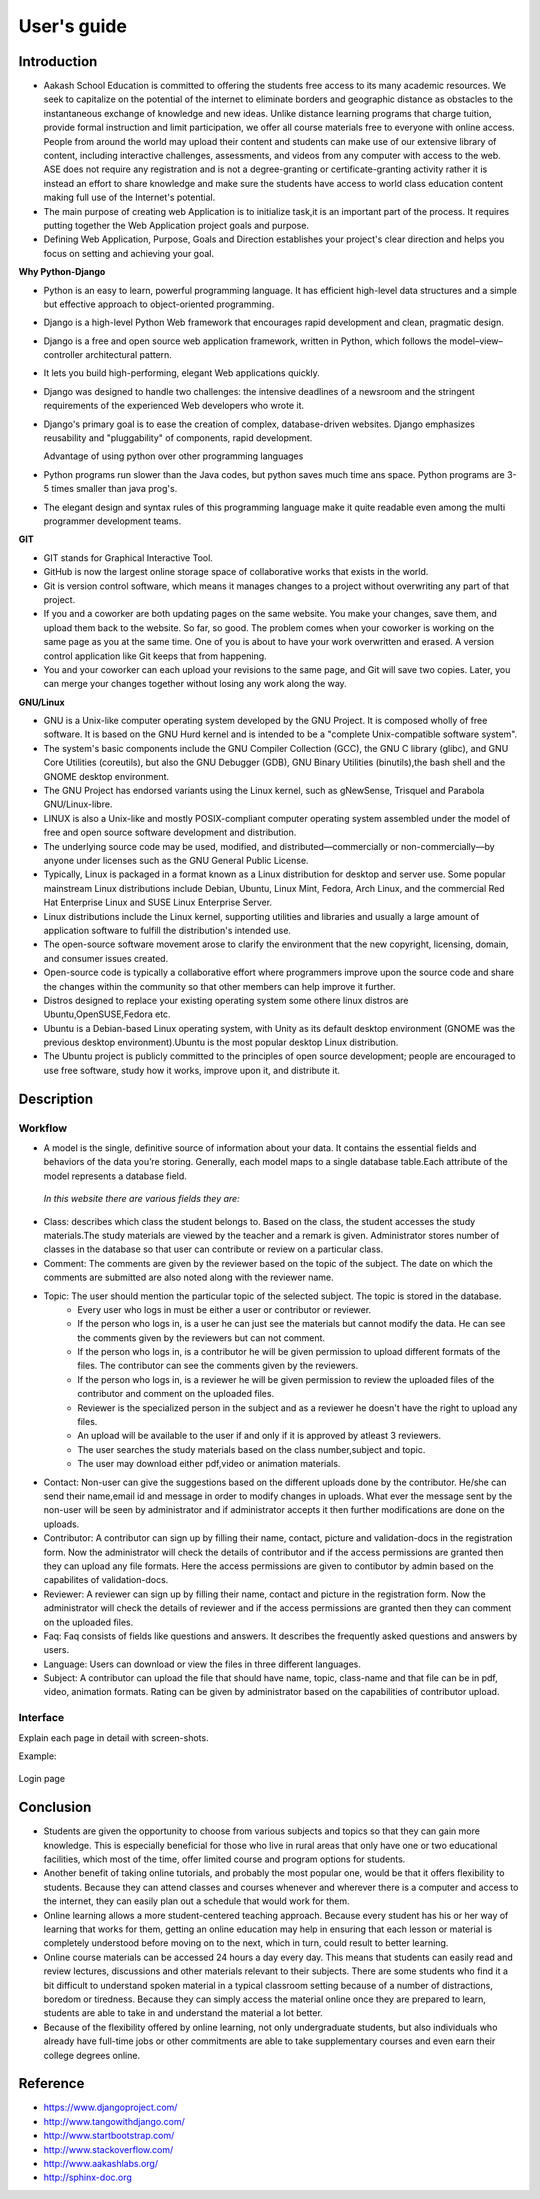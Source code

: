 User's guide
============

Introduction
------------

- Aakash School Education is committed to offering the students free access to its many academic resources. We seek to capitalize on the   potential of the internet to eliminate borders and geographic distance as obstacles to the instantaneous exchange of knowledge and new ideas. Unlike distance learning programs that charge tuition, provide formal instruction and limit participation, we offer all course materials free to everyone with online access. People from around the world may upload their content and students can make use of our extensive library of content, including interactive challenges, assessments, and videos from any computer with access to the web. ASE does not require any registration and is not a degree-granting or certificate-granting activity rather it is instead an effort to share knowledge and make sure the students have access to world class education content making full use of the Internet's potential.

- The main purpose of creating web Application is to initialize task,it is an important part of the process. It requires putting together the Web Application project goals and purpose.

- Defining Web Application, Purpose, Goals and Direction establishes your project's clear direction and helps you focus on setting and achieving your goal.
 
**Why Python-Django**

    
- Python is an easy to learn, powerful programming language. It has efficient high-level data structures and a simple but effective
  approach to object-oriented programming.

- Django is a high-level Python Web framework that encourages rapid development and clean, pragmatic design.
  
- Django is a free and open source web application framework, written in Python, which follows the model–view–controller 
  architectural pattern.
  
- It lets you build high-performing, elegant Web applications quickly.
  
- Django was designed to handle two challenges: the intensive deadlines of a newsroom and the stringent requirements of the experienced
  Web developers who wrote it.

- Django's primary goal is to ease the creation of complex, database-driven websites. Django emphasizes reusability and "pluggability" 
  of components, rapid development.

  Advantage of using python over other programming languages

- Python programs run slower than the Java codes, but python saves much time ans space. Python programs are 3-5 times smaller than 
  java prog's.

- The elegant design and syntax rules of this programming language make it quite readable even among the multi programmer 
  development teams.

**GIT**
 
- GIT stands for Graphical Interactive Tool.

- GitHub is now the largest online storage space of collaborative works that exists in the world. 

- Git is version control software, which means it manages changes to a project without overwriting any part of that project.

- If you and a coworker are both updating pages on the same website. You make your changes, save them, and upload them back to the 
  website. So far, so good. The problem comes when your coworker is working on the same page as you at the same time. One of you is 
  about to have your work overwritten and erased.
  A version control application like Git keeps that from happening.

- You and your coworker can each upload your revisions to the same page, and Git will save two copies. Later, you can merge your 
  changes together without losing any work along the way.

**GNU/Linux**

- GNU is a Unix-like computer operating system developed by the GNU Project. It is composed wholly of free software. It is based on the 
  GNU  Hurd kernel and is intended to be a "complete Unix-compatible software system".

- The system's basic components include the GNU Compiler Collection (GCC), the GNU C library (glibc), and GNU Core Utilities 
  (coreutils), but also the GNU Debugger (GDB), GNU Binary Utilities (binutils),the bash shell and the GNOME desktop environment. 

- The GNU Project has endorsed variants using the Linux kernel, such as gNewSense, Trisquel and Parabola GNU/Linux-libre.

- LINUX is also a Unix-like and mostly POSIX-compliant computer operating system assembled under the model of free and open source 
  software development and distribution.

- The underlying source code may be used, modified, and distributed—commercially or non-commercially—by anyone under licenses such as 
  the GNU General Public License.

- Typically, Linux is packaged in a format known as a Linux distribution for desktop and server use. Some popular mainstream 
  Linux distributions include Debian, Ubuntu, Linux Mint, Fedora, Arch Linux, and the commercial Red Hat Enterprise Linux and SUSE
  Linux Enterprise Server. 

- Linux distributions include the Linux kernel, supporting utilities and libraries and usually a large amount of application software 
  to fulfill the distribution's intended use.

- The open-source software movement arose to clarify the environment that the new copyright, licensing, domain, and consumer issues created.

- Open-source code is typically a collaborative effort where programmers improve upon the source code and share the changes within 
  the community so that other members can help improve it further.

- Distros designed to replace your existing operating system some othere linux distros are Ubuntu,OpenSUSE,Fedora etc.

- Ubuntu is a Debian-based Linux operating system, with Unity as its default desktop environment (GNOME was the previous 
  desktop environment).Ubuntu is the most popular desktop Linux distribution.

- The Ubuntu project is publicly committed to the principles of open source development; people are encouraged to use free software, 
  study how it works, improve upon it, and distribute it.

 
Description
-----------


Workflow
~~~~~~~~

- A model is the single, definitive source of information about your data. It contains the essential fields and behaviors of the data you’re storing. Generally, each model maps to a single database table.Each attribute of the model represents a database field.

 *In this website there are various fields they are:*

- Class: describes which class the student belongs to. Based on the class, the student accesses the study materials.The study materials are viewed by the teacher and a remark is given. Administrator stores number of classes in the database so that user can contribute or review on a particular class.

- Comment: The comments are given by the reviewer based on the topic of the subject. The date on which the comments are submitted are also noted along with the reviewer name.

- Topic: The user should mention the particular topic of the selected subject. The topic is stored in the database.
   - Every user who logs in must be either a user or contributor or reviewer.
   - If the person who logs in, is a user he can just see the materials but cannot modify the data. He can see the comments given by the reviewers but can not comment.
   - If the person who logs in, is a contributor he will be given permission to upload different formats of the files. The contributor can see the comments given by the reviewers.
   - If the person who logs in, is a reviewer he will be given permission to review the uploaded files of the contributor and comment on the uploaded files.
   - Reviewer is the specialized person in the subject and as a reviewer he doesn't have the right to upload any files.
   - An upload will be available to the user if and only if it is approved by atleast 3 reviewers.
   - The user searches the study materials based on the class number,subject and topic.
   - The user may download either pdf,video or animation materials.

- Contact: Non-user can give the suggestions based on the different uploads done by the contributor. He/she can send their name,email id and message in order to modify changes in uploads. What ever the message sent by the non-user will be seen by administrator and if administrator accepts it then further modifications are done on the uploads.

- Contributor: A contributor can sign up by filling their name, contact, picture and validation-docs in the registration form. Now the administrator will check the details of contributor and if the access permissions are granted then they can upload any file formats. Here the access permissions are given to contibutor by admin based on the capabilites of validation-docs.

- Reviewer: A reviewer can sign up by filling their name, contact and picture in the registration form. Now the administrator will check the details of reviewer and if the access permissions are granted then they can comment on the uploaded files.

- Faq: Faq consists of fields like questions and answers. It describes the frequently asked questions and answers by users.

- Language: Users can download or view the files in three different languages.

- Subject: A contributor can upload the file that should have name, topic, class-name and that file can be in pdf, video, animation formats. Rating can be given by administrator based on the capabilities of contributor upload.

Interface
~~~~~~~~~

Explain each page in detail with screen-shots.

Example:

.. figure:: _static/img/login-page.png
   :height: 600 px
   :width: 900 px
   :scale: 50 %
   :alt: Login page
   :align: center

   Login page

Conclusion
----------

- Students are given the opportunity to choose from various subjects and topics so that they can gain more knowledge. This is especially beneficial for those who live in rural areas that only have one or two educational facilities, which most of the time, offer limited course and program options for students. 

- Another benefit of taking online tutorials, and probably the most popular one, would be that it offers flexibility to students. Because they can attend classes and courses whenever and wherever there is a computer and access to the internet, they can easily plan out a schedule that would work for them. 

- Online learning allows a more student-centered teaching approach. Because every student has his or her way of learning that works for them, getting an online education may help in ensuring that each lesson or material is completely understood before moving on to the next, which in turn, could result to better learning.

- Online course materials can be accessed 24 hours a day every day. This means that students can easily read and review lectures, discussions and other materials relevant to their subjects. There are some students who find it a bit difficult to understand spoken material in a typical classroom setting because of a number of distractions, boredom or tiredness. Because they can simply access the material online once they are prepared to learn, students are able to take in and understand the material a lot better. 

- Because of the flexibility offered by online learning, not only undergraduate students, but also individuals who already have full-time jobs or other commitments are able to take supplementary courses and even earn their college degrees online. 

Reference
---------

- `<https://www.djangoproject.com/>`_

- `<http://www.tangowithdjango.com/>`_

- `<http://www.startbootstrap.com/>`_

- `<http://www.stackoverflow.com/>`_

- `<http://www.aakashlabs.org/>`_

- `<http://sphinx-doc.org>`_
